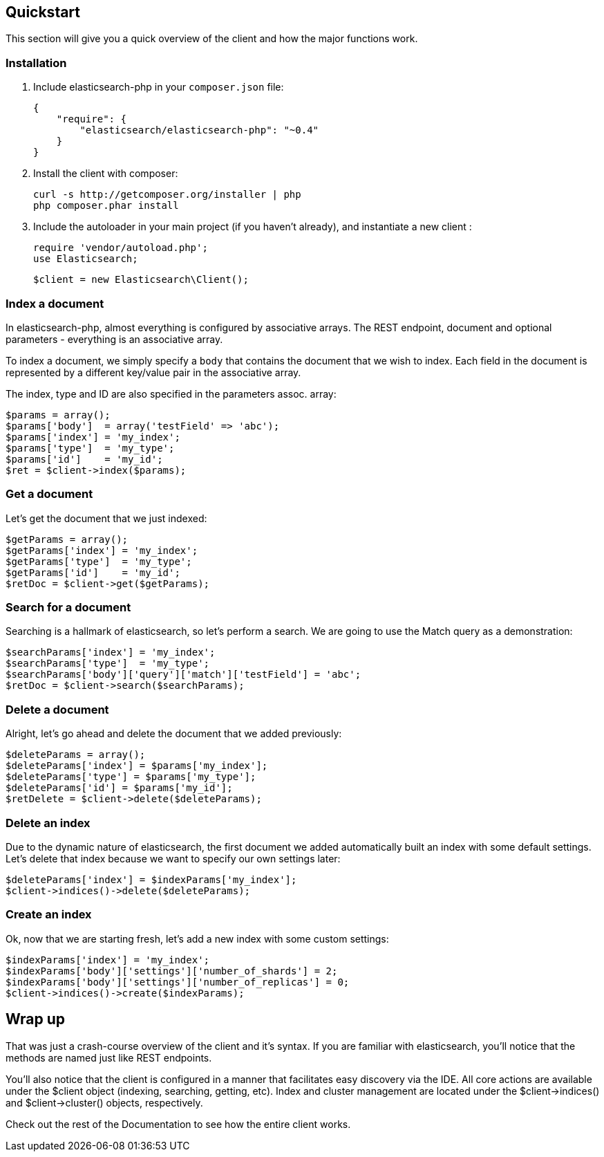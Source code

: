 
== Quickstart

This section will give you a quick overview of the client and how the major functions work.

=== Installation

1. Include elasticsearch-php in your `composer.json` file:

    {
        "require": {
            "elasticsearch/elasticsearch-php": "~0.4"
        }
    }

2. Install the client with composer:
    
    curl -s http://getcomposer.org/installer | php
    php composer.phar install

3. Include the autoloader in your main project (if you haven't already), and instantiate a new client :

    require 'vendor/autoload.php';
    use Elasticsearch;

    $client = new Elasticsearch\Client();

=== Index a document

In elasticsearch-php, almost everything is configured by associative arrays.  The REST endpoint, document and optional parameters - everything is an associative array.

To index a document, we simply specify a `body` that contains the document that we wish to index.  Each field in the document is represented by a different key/value pair in the associative array.

The index, type and ID are also specified in the parameters assoc. array:

----
$params = array();
$params['body']  = array('testField' => 'abc');
$params['index'] = 'my_index';
$params['type']  = 'my_type';
$params['id']    = 'my_id';
$ret = $client->index($params);
----

=== Get a document

Let's get the document that we just indexed:

----
$getParams = array();
$getParams['index'] = 'my_index';
$getParams['type']  = 'my_type';
$getParams['id']    = 'my_id';
$retDoc = $client->get($getParams);
----

=== Search for a document

Searching is a hallmark of elasticsearch, so let's perform a search.  We are going to use the Match query as a demonstration:

----
$searchParams['index'] = 'my_index';
$searchParams['type']  = 'my_type';
$searchParams['body']['query']['match']['testField'] = 'abc';
$retDoc = $client->search($searchParams);
----

=== Delete a document

Alright, let's go ahead and delete the document that we added previously:

----
$deleteParams = array();
$deleteParams['index'] = $params['my_index'];
$deleteParams['type'] = $params['my_type'];
$deleteParams['id'] = $params['my_id'];
$retDelete = $client->delete($deleteParams);
----

=== Delete an index

Due to the dynamic nature of elasticsearch, the first document we added automatically built an index with some default settings.  Let's delete that index because we want to specify our own settings later:

----
$deleteParams['index'] = $indexParams['my_index'];
$client->indices()->delete($deleteParams);
----

=== Create an index

Ok, now that we are starting fresh, let's add a new index with some custom settings:

----
$indexParams['index'] = 'my_index';
$indexParams['body']['settings']['number_of_shards'] = 2;
$indexParams['body']['settings']['number_of_replicas'] = 0;
$client->indices()->create($indexParams);
----

== Wrap up

That was just a crash-course overview of the client and it's syntax.  If you are familiar with elasticsearch, you'll notice that the methods are named just like REST endpoints.

You'll also notice that the client is configured in a manner that facilitates easy discovery via the IDE.  All core actions are available under the $client object (indexing, searching, getting, etc).  Index and cluster management are located under the $client->indices() and $client->cluster() objects, respectively.

Check out the rest of the Documentation to see how the entire client works.

